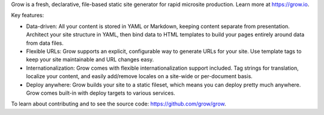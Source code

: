 Grow is a fresh, declarative, file-based static site generator for rapid
microsite production. Learn more at https://grow.io.

Key features:

- Data-driven: All your content is stored in YAML or Markdown, keeping content
  separate from presentation. Architect your site structure in YAML, then bind
  data to HTML templates to build your pages entirely around data from data
  files.
- Flexible URLs: Grow supports an explicit, configurable way to generate URLs
  for your site. Use template tags to keep your site maintainable and URL
  changes easy.
- Internationalization: Grow comes with flexible internationalization support
  included. Tag strings for translation, localize your content, and easily
  add/remove locales on a site-wide or per-document basis.
- Deploy anywhere: Grow builds your site to a static fileset, which means you
  can deploy pretty much anywhere. Grow comes built-in with deploy targets to
  various services.

To learn about contributing and to see the source code:
https://github.com/grow/grow.

